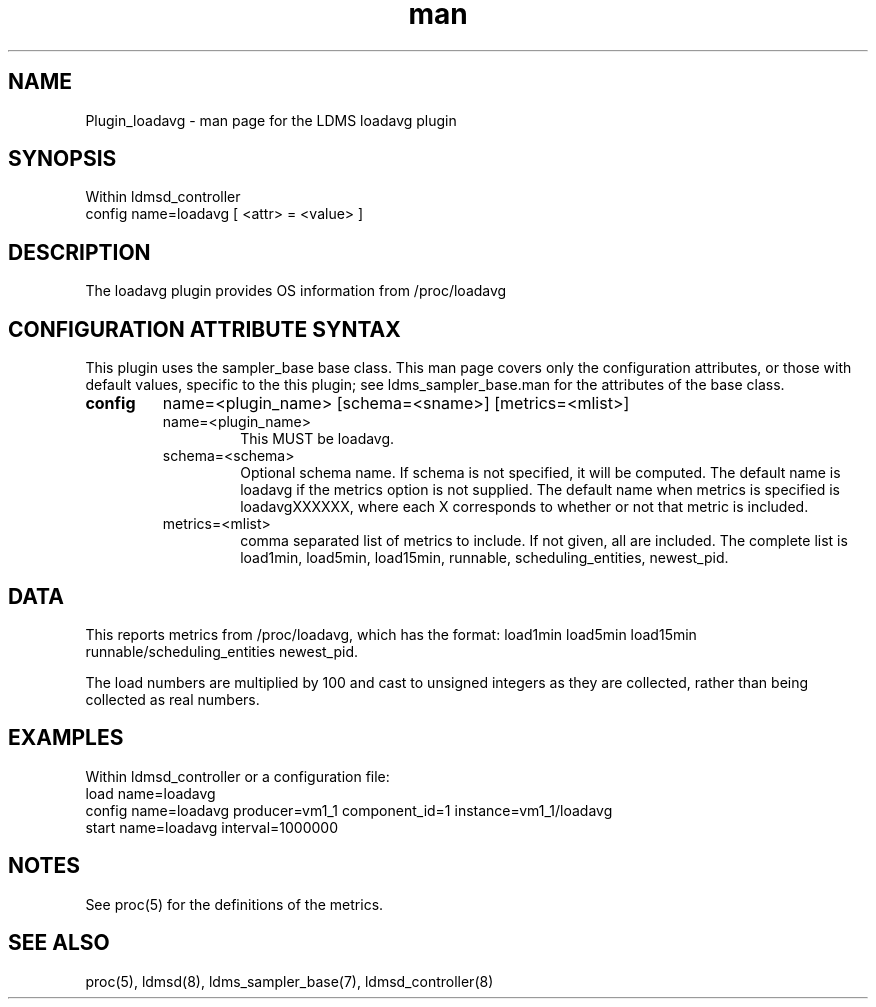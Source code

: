 .\" Manpage for Plugin_meminfo
.\" Contact ovis-help@ca.sandia.gov to correct errors or typos.
.TH man 7 "7 Apr 2020" "v4" "LDMS Plugin loadavg man page"

.SH NAME
Plugin_loadavg - man page for the LDMS loadavg plugin

.SH SYNOPSIS
Within ldmsd_controller
.br
config name=loadavg [ <attr> = <value> ]

.SH DESCRIPTION
The loadavg plugin provides OS information from /proc/loadavg

.SH CONFIGURATION ATTRIBUTE SYNTAX
This plugin uses the sampler_base base class. This man page covers only the configuration attributes, or those with default values, specific to the this plugin; see ldms_sampler_base.man for the attributes of the base class.



.TP
.BR config
name=<plugin_name> [schema=<sname>] [metrics=<mlist>]
.RS
.TP
name=<plugin_name>
.br
This MUST be loadavg.

.TP
schema=<schema>
.br
Optional schema name. If schema is not specified, it will be computed. The default name is loadavg if the metrics
option is not supplied. The default name when metrics is specified is loadavgXXXXXX, where each X corresponds
to whether or not that metric is included.

.TP
metrics=<mlist>
.br
comma separated list of metrics to include. If not given, all are included. The complete list is 
load1min, load5min, load15min, runnable, scheduling_entities, newest_pid.

.RE

.SH DATA
This reports metrics from /proc/loadavg, which has the format:
load1min load5min load15min runnable/scheduling_entities newest_pid.

The load numbers are multiplied by 100 and cast to unsigned integers as they are collected, rather than
being collected as real numbers.

.SH EXAMPLES 
.PP
Within ldmsd_controller or a configuration file:
.nf
load name=loadavg
config name=loadavg producer=vm1_1 component_id=1 instance=vm1_1/loadavg
start name=loadavg interval=1000000
.fi

.SH NOTES
.PP
See proc(5) for the definitions of the metrics. 

.SH SEE ALSO
proc(5), ldmsd(8), ldms_sampler_base(7), ldmsd_controller(8)
